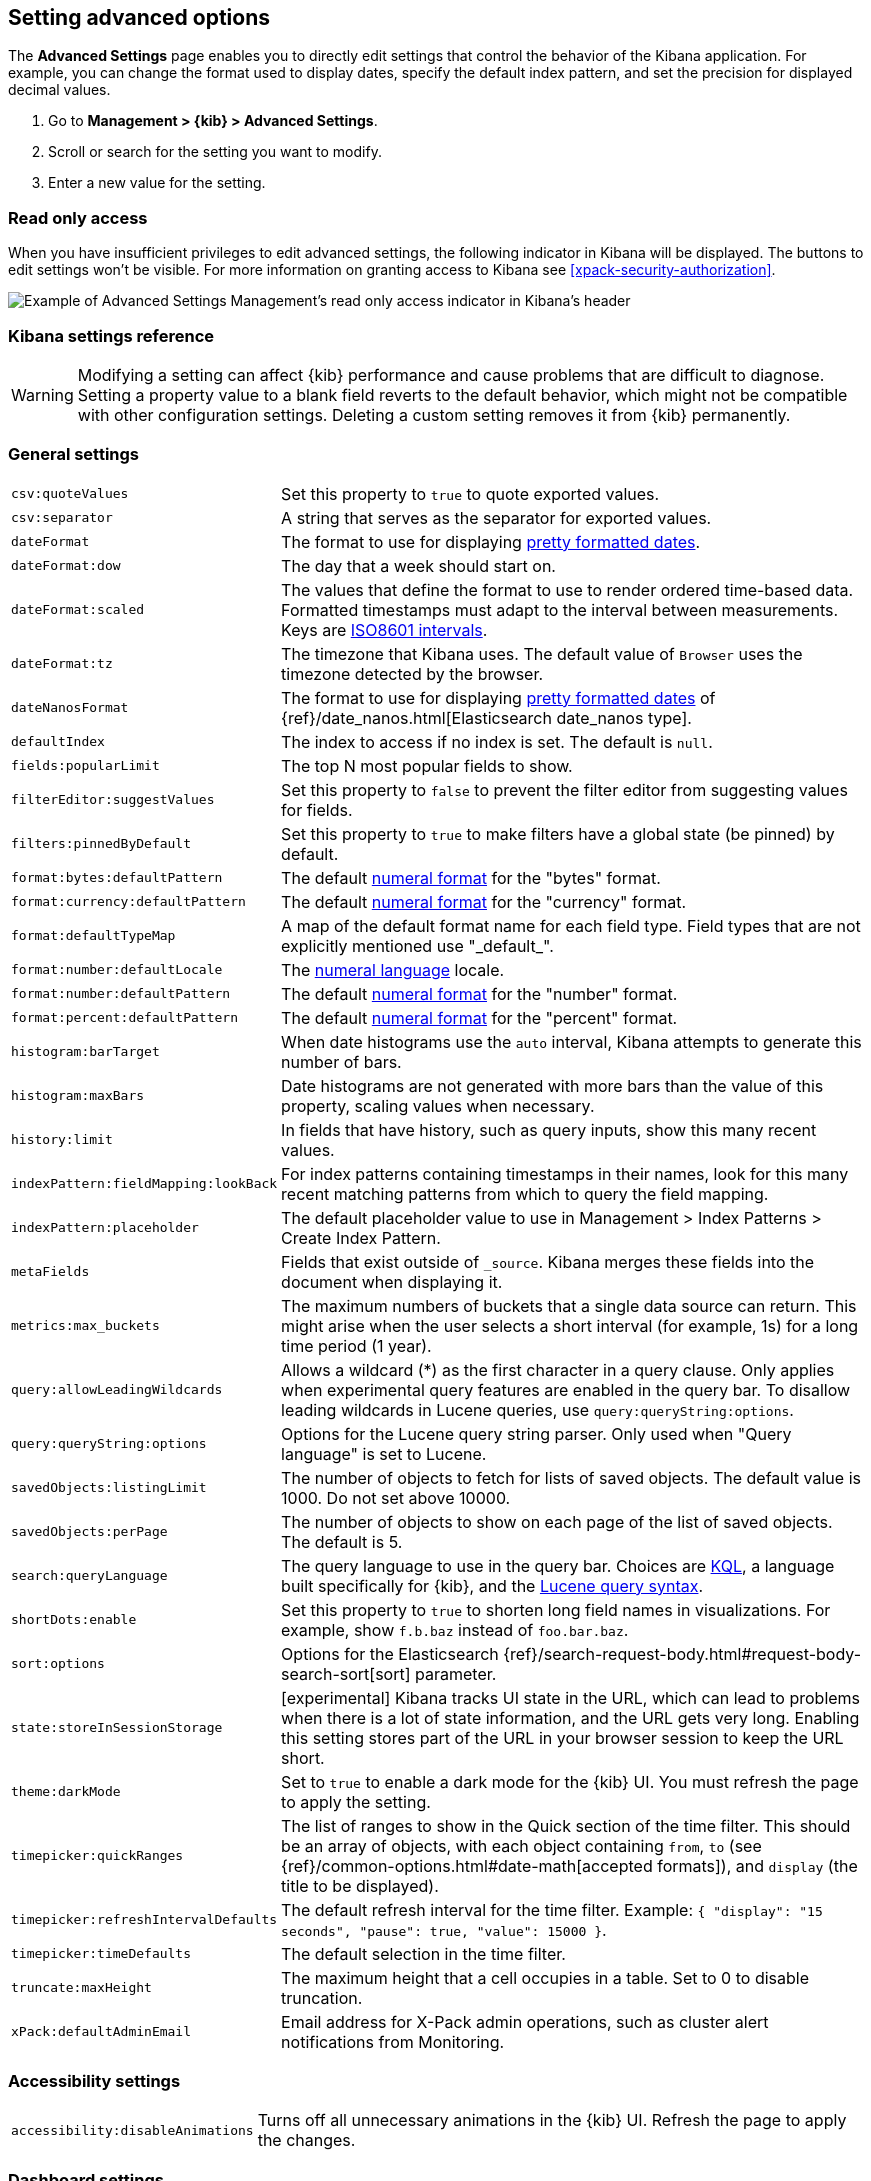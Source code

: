 [[advanced-options]]
== Setting advanced options

The *Advanced Settings* page enables you to directly edit settings that control the behavior of the Kibana application.
For example, you can change the format used to display dates, specify the default index pattern, and set the precision
for displayed decimal values.

. Go to *Management > {kib} > Advanced Settings*.
. Scroll or search for the setting you want to modify.
. Enter a new value for the setting.

[float]
[[settings-read-only-access]]
=== [xpack]#Read only access#
When you have insufficient privileges to edit advanced settings, the following 
indicator in Kibana will be displayed. The buttons to edit settings won't be visible. 
For more information on granting access to Kibana see <<xpack-security-authorization>>.

[role="screenshot"]
image::images/settings-read-only-badge.png[Example of Advanced Settings Management's read only access indicator in Kibana's header]

[float]
[[kibana-settings-reference]]
=== Kibana settings reference

WARNING: Modifying a setting can affect {kib}
performance and cause problems that are
difficult to diagnose. Setting a property value to a blank field reverts 
to the default behavior, which might not be
compatible with other configuration settings. Deleting a custom setting 
removes it from {kib} permanently.


[float]
[[kibana-general-settings]]
=== General settings

[horizontal]
`csv:quoteValues`:: Set this property to `true` to quote exported values.
`csv:separator`:: A string that serves as the separator for exported values.
`dateFormat`:: The format to use for displaying https://momentjs.com/docs/#/displaying/format/[pretty formatted dates].
`dateFormat:dow`:: The day that a week should start on.
`dateFormat:scaled`:: The values that define the format to use to render ordered time-based data. Formatted timestamps must
adapt to the interval between measurements. Keys are http://en.wikipedia.org/wiki/ISO_8601#Time_intervals[ISO8601 intervals].
`dateFormat:tz`:: The timezone that Kibana uses. The default value of `Browser` uses the timezone detected by the browser.
`dateNanosFormat`:: The format to use for displaying https://momentjs.com/docs/#/displaying/format/[pretty formatted dates] of {ref}/date_nanos.html[Elasticsearch date_nanos type].
`defaultIndex`:: The index to access if no index is set. The default is `null`. 
`fields:popularLimit`:: The top N most popular fields to show.
`filterEditor:suggestValues`:: Set this property to `false` to prevent the filter editor from suggesting values for fields.
`filters:pinnedByDefault`:: Set this property to `true` to make filters have a global state (be pinned) by default.
`format:bytes:defaultPattern`:: The default http://numeraljs.com/[numeral format] for the "bytes" format.
`format:currency:defaultPattern`:: The default http://numeraljs.com/[numeral format] for the "currency" format.
`format:defaultTypeMap`:: A map of the default format name for each field type. Field types that are not explicitly
mentioned use "\_default_".
`format:number:defaultLocale`:: The http://numeraljs.com/[numeral language] locale.
`format:number:defaultPattern`:: The default http://numeraljs.com/[numeral format] for the "number" format.
`format:percent:defaultPattern`:: The default http://numeraljs.com/[numeral format] for the "percent" format.
`histogram:barTarget`:: When date histograms use the `auto` interval, Kibana attempts to generate this number of bars.
`histogram:maxBars`:: Date histograms are not generated with more bars than the value of this property, scaling values
when necessary.
`history:limit`:: In fields that have history, such as query inputs, show this many recent values.
`indexPattern:fieldMapping:lookBack`:: For index patterns containing timestamps in their names, 
look for this many recent matching patterns from which to query the field mapping.
`indexPattern:placeholder`:: The default placeholder value to use in Management > Index Patterns > Create Index Pattern.
`metaFields`:: Fields that exist outside of `_source`. Kibana merges these fields 
into the document when displaying it.
`metrics:max_buckets`:: The maximum numbers of buckets that a single
data source can return. This might arise when the user selects a 
short interval (for example, 1s) for a long time period (1 year).
`query:allowLeadingWildcards`:: Allows a wildcard (*) as the first character 
in a query clause. Only applies when experimental query features are 
enabled in the query bar. To disallow leading wildcards in Lucene queries, 
use `query:queryString:options`.
`query:queryString:options`:: Options for the Lucene query string parser. Only
used when "Query language" is set to Lucene.
`savedObjects:listingLimit`:: The number of objects to fetch for lists of saved objects. 
The default value is 1000. Do not set above 10000.
`savedObjects:perPage`:: The number of objects to show on each page of the 
list of saved objects. The default is 5.
`search:queryLanguage`:: The query language to use in the query bar.
Choices are <<kuery-query, KQL>>, a language built specifically for {kib}, and the <<lucene-query, Lucene 
query syntax>>.
`shortDots:enable`:: Set this property to `true` to shorten long 
field names in visualizations. For example, show `f.b.baz` instead of `foo.bar.baz`.
`sort:options`:: Options for the Elasticsearch {ref}/search-request-body.html#request-body-search-sort[sort] parameter.
`state:storeInSessionStorage`:: [experimental] Kibana tracks UI state in the 
URL, which can lead to problems when there is a lot of state information, 
and the URL gets very long. 
Enabling this setting stores part of the URL in your browser session to keep the 
URL short.
`theme:darkMode`:: Set to `true` to enable a dark mode for the {kib} UI. You must
refresh the page to apply the setting.
`timepicker:quickRanges`:: The list of ranges to show in the Quick section of 
the time filter. This should be an array of objects, with each object containing 
`from`, `to` (see {ref}/common-options.html#date-math[accepted formats]), 
and `display` (the title to be displayed).
`timepicker:refreshIntervalDefaults`:: The default refresh interval for the time filter. Example: `{ "display": "15 seconds", "pause": true, "value": 15000 }`.
`timepicker:timeDefaults`:: The default selection in the time filter.
`truncate:maxHeight`:: The maximum height that a cell occupies in a table. Set to 0 to disable
truncation.
`xPack:defaultAdminEmail`:: Email address for X-Pack admin operations, such as 
cluster alert notifications from Monitoring.


[float]
[[kibana-accessibility-settings]]
=== Accessibility settings

[horizontal]
`accessibility:disableAnimations`:: Turns off all unnecessary animations in the 
{kib} UI. Refresh the page to apply the changes.

[float]
[[kibana-dashboard-settings]]
=== Dashboard settings

[horizontal]
`xpackDashboardMode:roles`:: The roles that belong to <<xpack-dashboard-only-mode, dashboard only mode>>.

[float]
[[kibana-discover-settings]]
=== Discover settings

[horizontal]
`context:defaultSize`:: The number of surrounding entries to display in the context view. The default value is 5.
`context:step`:: The number by which to increment or decrement the context size. The default value is 5.
`context:tieBreakerFields`:: A comma-separated list of fields to use 
for breaking a tie between documents that have the same timestamp value. The first 
field that is present and sortable in the current index pattern is used.
`defaultColumns`:: The columns that appear by default on the Discover page.
The default is `_source`. 
`discover:aggs:terms:size`:: The number terms that are visualized when clicking 
the Visualize button in the field drop down. The default is `20`.
`discover:sampleSize`:: The number of rows to show in the Discover table.
`discover:sort:defaultOrder`:: The default sort direction for time-based index patterns.
`discover:searchOnPageLoad`:: Controls whether a search is executed when Discover first loads. 
This setting does not have an effect when loading a saved search.
`doc_table:hideTimeColumn`:: Hides the "Time" column in Discover and in all saved searches on dashboards.
`doc_table:highlight`:: Highlights results in Discover and saved searches on dashboards. 
Highlighting slows requests when
working on big documents. 




[float]
[[kibana-notification-settings]]
=== Notifications settings

[horizontal]
`notifications:banner`:: A custom banner intended for temporary notices to all users.
Supports https://help.github.com/en/articles/basic-writing-and-formatting-syntax[Markdown].
`notifications:lifetime:banner`:: The duration, in milliseconds, for banner 
notification displays. The default value is 3000000. Set this field to `Infinity` 
to disable banner notifications.
`notifications:lifetime:error`:: The duration, in milliseconds, for error 
notification displays. The default value is 300000. Set this field to `Infinity` to disable error notifications.
`notifications:lifetime:info`:: The duration, in milliseconds, for information notification displays. 
The default value is 5000. Set this field to `Infinity` to disable information notifications.
`notifications:lifetime:warning`:: The duration, in milliseconds, for warning notification 
displays. The default value is 10000. Set this field to `Infinity` to disable warning notifications.



[float]
[[kibana-reporting-settings]]
=== Reporting settings

[horizontal]
`xpackReporting:customPdfLogo`:: A custom image to use in the footer of the PDF.


[float]
[[kibana-rollups-settings]]
=== Rollup settings

[horizontal]
`rollups:enableIndexPatterns`:: Enables the creation of index patterns that 
capture rollup indices, which in turn enables visualizations based on rollup data. 
Refresh the page to apply the changes.


[float]
[[kibana-search-settings]]
=== Search settings

[horizontal]
`courier:batchSearches`:: When disabled, dashboard panels will load individually, and search requests will terminate when
users navigate away or update the query. When enabled, dashboard panels will load together when all of the data is loaded,
and searches will not terminate.
`courier:customRequestPreference`:: {ref}/search-request-body.html#request-body-search-preference[Request preference] 
to use when `courier:setRequestPreference` is set to "custom".
`courier:ignoreFilterIfFieldNotInIndex`:: Skips filters that apply to fields that don't exist in the index for a visualization. 
Useful when dashboards consist of visualizations from multiple index patterns.
`courier:maxConcurrentShardRequests`:: Controls the {ref}/search-multi-search.html[max_concurrent_shard_requests] 
setting used for `_msearch` requests sent by {kib}. Set to 0 to disable this 
config and use the {es} default.
`courier:setRequestPreference`:: Enables you to set which shards handle your search requests.
* *Session ID:* Restricts operations to execute all search requests on the same shards. 
This has the benefit of reusing shard caches across requests.
* *Custom:* Allows you to define your own preference. Use `courier:customRequestPreference` 
to customize your preference value.
* *None:* Do not set a preference. This might provide better performance 
because requests can be spread across all shard copies. However, results might 
be inconsistent because different shards might be in different refresh states.
`search:includeFrozen`:: Includes {ref}/frozen-indices.html[frozen indices] in results. 
Searching through frozen indices
might increase the search time. This setting is off by default. Users must opt-in to include frozen indices.

[float]
[[kibana-siem-settings]]
=== SIEM settings

[horizontal]
`siem:defaultAnomalyScore`:: The threshold above which anomalies are displayed in the SIEM app.
`siem:defaultIndex`:: A comma-delimited list of Elasticsearch indices from which the SIEM app collects events. 
`siem:refreshIntervalDefaults`:: The default refresh interval for the SIEM time filter, in milliseconds.
`siem:timeDefaults`:: The default period of time in the SIEM time filter.

[float]
[[kibana-timelion-settings]]
=== Timelion settings

[horizontal]
`timelion:default_columns`:: The default number of columns to use on a Timelion sheet.
`timelion:default_rows`:: The default number of rows to use on a Timelion sheet.
`timelion:es.default_index`:: The default index when using the `.es()` query.
`timelion:es.timefield`:: The default field containing a timestamp when using the `.es()` query.
`timelion:graphite.url`:: [experimental] Used with graphite queries, this is the URL of your graphite host 
in the form https://www.hostedgraphite.com/UID/ACCESS_KEY/graphite. This URL can be 
selected from a whitelist configured in the `kibana.yml` under `timelion.graphiteUrls`.
`timelion:max_buckets`:: The maximum number of buckets a single data source can return.
This value is used for calculating automatic intervals in visualizations.
`timelion:min_interval`:: The smallest interval to calculate when using "auto".
`timelion:quandl.key`:: [experimental] Used with quandl queries, this is your API key from https://www.quandl.com/[www.quandl.com].
`timelion:showTutorial`:: Shows the Timelion tutorial 
to users when they first open the Timelion app.
`timelion:target_buckets`:: Used for calculating automatic intervals in visualizations, 
this is the number of buckets to try to represent.



[float]
[[kibana-visualization-settings]]
=== Visualization settings

[horizontal]
`visualization:colorMapping`:: Maps values to specified colors in visualizations.
`visualization:dimmingOpacity`:: The opacity of the chart items that are dimmed 
when highlighting another element of the chart. The lower this number, the more 
the highlighted element stands out. This must be a number between 0 and 1.
`visualization:loadingDelay`:: The time to wait before dimming visualizations 
during a query.
`visualization:regionmap:showWarnings`:: Shows 
a warning in a region map when terms cannot be joined to a shape.
`visualization:tileMap:WMSdefaults`:: The default properties for the WMS map server support in the coordinate map.
`visualization:tileMap:maxPrecision`:: The maximum geoHash precision displayed on tile maps: 7 is high, 10 is very high,
and 12 is the maximum. See this 
{ref}/search-aggregations-bucket-geohashgrid-aggregation.html#_cell_dimensions_at_the_equator[explanation of cell dimensions].
`visualize:enableLabs`:: Enables users to create, view, and edit experimental visualizations. 
If disabled, only visualizations that are considered production-ready are available to the user.


[float]
[[kibana-telemetry-settings]]
=== Usage data settings

Helps improve the Elastic Stack by providing usage statistics for 
basic features. This data will not be shared outside of Elastic.

